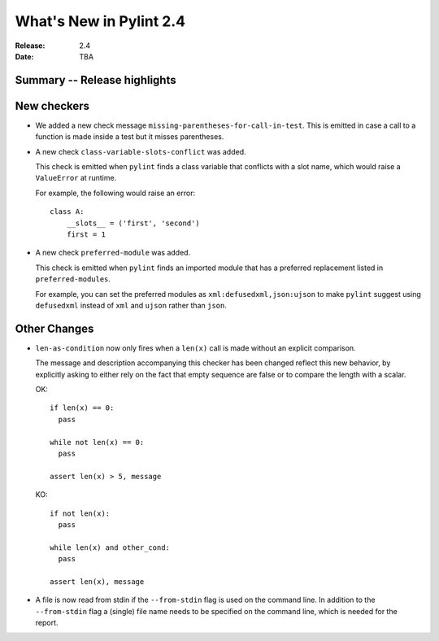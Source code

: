 **************************
 What's New in Pylint 2.4
**************************

:Release: 2.4
:Date: TBA


Summary -- Release highlights
=============================


New checkers
============

* We added a new check message ``missing-parentheses-for-call-in-test``.
  This is emitted in case a call to a function is made inside a test but
  it misses parentheses.

* A new check ``class-variable-slots-conflict`` was added.

  This check is emitted when ``pylint`` finds a class variable that conflicts with a slot
  name, which would raise a ``ValueError`` at runtime.

  For example, the following would raise an error::

    class A:
        __slots__ = ('first', 'second')
        first = 1

* A new check ``preferred-module`` was added.

  This check is emitted when ``pylint`` finds an imported module that has a
  preferred replacement listed in ``preferred-modules``.

  For example, you can set the preferred modules as ``xml:defusedxml,json:ujson``
  to make ``pylint`` suggest using ``defusedxml`` instead of ``xml``
  and ``ujson`` rather than ``json``.

Other Changes
=============

* ``len-as-condition`` now only fires when a ``len(x)`` call is made without an explicit comparison.

  The message and description accompanying this checker has been changed
  reflect this new behavior, by explicitly asking to either rely on the
  fact that empty sequence are false or to compare the length with a scalar.

  OK::

    if len(x) == 0:
      pass

    while not len(x) == 0:
      pass

    assert len(x) > 5, message

  KO::

    if not len(x):
      pass

    while len(x) and other_cond:
      pass

    assert len(x), message

* A file is now read from stdin if the ``--from-stdin`` flag is used on the
  command line. In addition to the ``--from-stdin`` flag a (single) file
  name needs to be specified on the command line, which is needed for the
  report.
